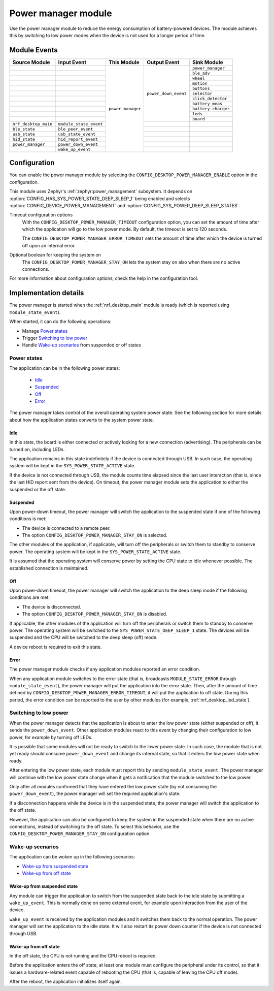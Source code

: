 .. _nrf_desktop_power_manager:

Power manager module
####################

Use the power manager module to reduce the energy consumption of battery-powered devices.
The module achieves this by switching to low power modes when the device is not used for a longer period of time.

Module Events
*************

+----------------------------------+------------------------+----------------------------------+----------------------+------------------------------------+
| Source Module                    | Input Event            | This Module                      | Output Event         | Sink Module                        |
+==================================+========================+==================================+======================+====================================+
|                                  |                        | ``power_manager``                | ``power_down_event`` | ``power_manager``                  |
+----------------------------------+------------------------+                                  +                      +------------------------------------+
|                                  |                        |                                  |                      | ``ble_adv``                        |
+----------------------------------+------------------------+                                  +                      +------------------------------------+
|                                  |                        |                                  |                      | ``wheel``                          |
+----------------------------------+------------------------+                                  +                      +------------------------------------+
|                                  |                        |                                  |                      | ``motion``                         |
+----------------------------------+------------------------+                                  +                      +------------------------------------+
|                                  |                        |                                  |                      | ``buttons``                        |
+----------------------------------+------------------------+                                  +                      +------------------------------------+
|                                  |                        |                                  |                      | ``selector``                       |
+----------------------------------+------------------------+                                  +                      +------------------------------------+
|                                  |                        |                                  |                      | ``click_detector``                 |
+----------------------------------+------------------------+                                  +                      +------------------------------------+
|                                  |                        |                                  |                      | ``battery_meas``                   |
+----------------------------------+------------------------+                                  +                      +------------------------------------+
|                                  |                        |                                  |                      | ``battery_charger``                |
+----------------------------------+------------------------+                                  +                      +------------------------------------+
|                                  |                        |                                  |                      | ``leds``                           |
+----------------------------------+------------------------+                                  +                      +------------------------------------+
|                                  |                        |                                  |                      | ``board``                          |
+----------------------------------+------------------------+                                  +----------------------+------------------------------------+
| ``nrf_desktop_main``             | ``module_state_event`` |                                  |                      |                                    |
+----------------------------------+------------------------+                                  +----------------------+------------------------------------+
| ``ble_state``                    | ``ble_peer_event``     |                                  |                      |                                    |
+----------------------------------+------------------------+                                  +----------------------+------------------------------------+
| ``usb_state``                    | ``usb_state_event``    |                                  |                      |                                    |
+----------------------------------+------------------------+                                  +----------------------+------------------------------------+
| ``hid_state``                    | ``hid_report_event``   |                                  |                      |                                    |
+----------------------------------+------------------------+                                  +----------------------+------------------------------------+
| ``power_manager``                | ``power_down_event``   |                                  |                      |                                    |
+----------------------------------+------------------------+                                  +----------------------+------------------------------------+
|                                  | ``wake_up_event``      |                                  |                      |                                    |
+----------------------------------+------------------------+----------------------------------+----------------------+------------------------------------+

Configuration
*************

You can enable the power manager module by selecting the ``CONFIG_DESKTOP_POWER_MANAGER_ENABLE`` option in the configuration.

This module uses Zephyr's :ref:`zephyr:power_management` subsystem.
It depends on :option:`CONFIG_HAS_SYS_POWER_STATE_DEEP_SLEEP_1` being enabled and selects :option:`CONFIG_DEVICE_POWER_MANAGEMENT` and :option:`CONFIG_SYS_POWER_DEEP_SLEEP_STATES`.

Timeout configuration options
    With the ``CONFIG_DESKTOP_POWER_MANAGER_TIMEOUT`` configuration option, you can set the amount of time after which the application will go to the low power mode.
    By default, the timeout is set to 120 seconds.

    The ``CONFIG_DESKTOP_POWER_MANAGER_ERROR_TIMEOUT`` sets the amount of time after which the device is turned off upon an internal error.

Optional boolean for keeping the system on
    The ``CONFIG_DESKTOP_POWER_MANAGER_STAY_ON`` lets the system stay on also when there are no active connections.

For more information about configuration options, check the help in the configuration tool.

Implementation details
**********************

The power manager is started when the :ref:`nrf_desktop_main` module is ready (which is reported using ``module_state_event``).

When started, it can do the following operations:

* Manage `Power states`_
* Trigger `Switching to low power`_
* Handle `Wake-up scenarios`_ from suspended or off states

Power states
============

The application can be in the following power states:

 * `Idle`_
 * `Suspended`_
 * `Off`_
 * `Error`_

The power manager takes control of the overall operating system power state.
See the following section for more details about how the application states converts to the system power state.

Idle
----

In this state, the board is either connected or actively looking for a new connection (advertising).
The peripherals can be turned on, including LEDs.

The application remains in this state indefinitely if the device is connected through USB.
In such case, the operating system will be kept in the ``SYS_POWER_STATE_ACTIVE`` state.

If the device is not connected through USB, the module counts time elapsed since the last user interaction (that is, since the last HID report sent from the device).
On timeout, the power manager module sets the application to either the suspended or the off state.

Suspended
---------

Upon power-down timeout, the power manager will switch the application to the suspended state if one of the following conditions is met:

* The device is connected to a remote peer.
* The option ``CONFIG_DESKTOP_POWER_MANAGER_STAY_ON`` is selected.

The other modules of the application, if applicable, will turn off the peripherals or switch them to standby to conserve power.
The operating system will be kept in the ``SYS_POWER_STATE_ACTIVE`` state.

It is assumed that the operating system will conserve power by setting the CPU state to idle whenever possible.
The established connection is maintained.

Off
---

Upon power-down timeout, the power manager will switch the application to the deep sleep mode if the following conditions are met:

* The device is disconnected.
* The option ``CONFIG_DESKTOP_POWER_MANAGER_STAY_ON`` is disabled.

If applicable, the other modules of the application will turn off the peripherals or switch them to standby to conserve power.
The operating system will be switched to the ``SYS_POWER_STATE_DEEP_SLEEP_1`` state.
The devices will be suspended and the CPU will be switched to the deep sleep (off) mode.

A device reboot is required to exit this state.

Error
-----

The power manager module checks if any application modules reported an error condition.

When any application module switches to the error state (that is, broadcasts ``MODULE_STATE_ERROR`` through ``module_state_event``), the power manager will put the application into the error state.
Then, after the amount of time defined by ``CONFIG_DESKTOP_POWER_MANAGER_ERROR_TIMEOUT``, it will put the application to off state.
During this period, the error condition can be reported to the user by other modules (for example, :ref:`nrf_desktop_led_state`).

Switching to low power
======================

When the power manager detects that the application is about to enter the low power state (either suspended or off), it sends the ``power_down_event``.
Other application modules react to this event by changing their configuration to low power, for example by turning off LEDs.

It is possible that some modules will not be ready to switch to the lower power state.
In such case, the module that is not yet ready should consume ``power_down_event`` and change its internal state, so that it enters the low power state when ready.

After entering the low power state, each module must report this by sending ``module_state_event``.
The power manager will continue with the low power state change when it gets a notification that the module switched to the low power.

Only after all modules confirmed that they have entered the low power state (by not consuming the ``power_down_event``), the power manager will set the required application's state.

If a disconnection happens while the device is in the suspended state, the power manager will switch the application to the off state.

However, the application can also be configured to keep the system in the suspended state when there are no active connections, instead of switching to the off state.
To select this behavior, use the ``CONFIG_DESKTOP_POWER_MANAGER_STAY_ON`` configuration option.

Wake-up scenarios
=================

The application can be woken up in the following scenarios:

* `Wake-up from suspended state`_
* `Wake-up from off state`_

Wake-up from suspended state
----------------------------

Any module can trigger the application to switch from the suspended state back to the idle state by submitting a ``wake_up_event``.
This is normally done on some external event, for example upon interaction from the user of the device.

``wake_up_event`` is received by the application modules and it switches them back to the normal operation.
The power manager will set the application to the idle state.
It will also restart its power down counter if the device is not connected through USB.

Wake-up from off state
----------------------

In the off state, the CPU is not running and the CPU reboot is required.

Before the application enters the off state, at least one module must configure the peripheral under its control, so that it issues a hardware-related event capable of rebooting the CPU (that is, capable of leaving the CPU off mode).

After the reboot, the application initializes itself again.
